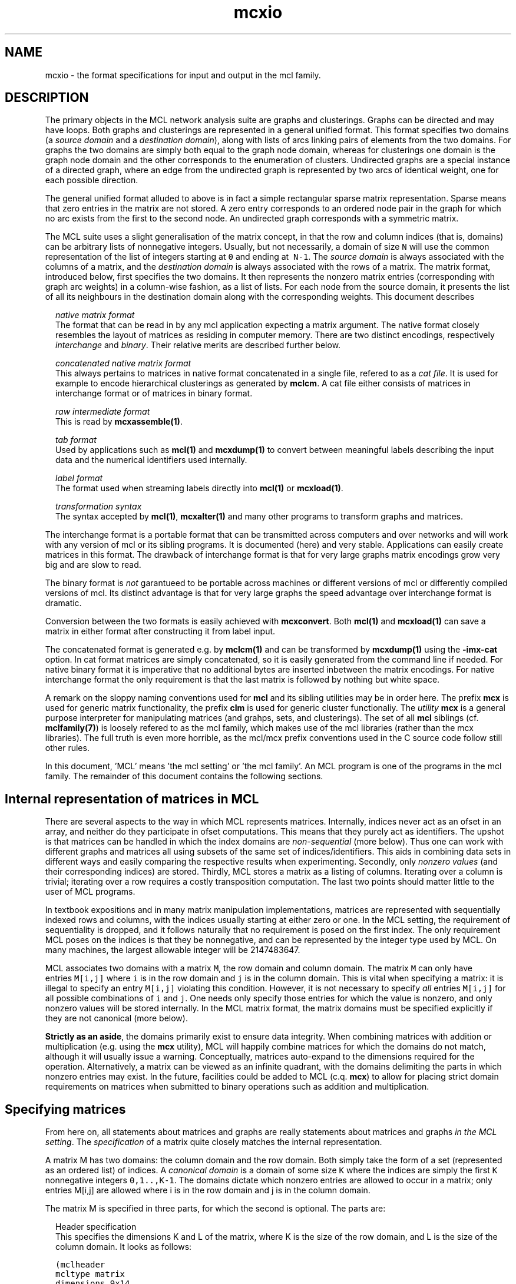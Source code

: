 .\" Copyright (c) 2012 Stijn van Dongen
.TH "mcxio" 5 "8 Mar 2012" "mcxio 12-068" "FILE FORMATS "
.po 2m
.de ZI
.\" Zoem Indent/Itemize macro I.
.br
'in +\\$1
.nr xa 0
.nr xa -\\$1
.nr xb \\$1
.nr xb -\\w'\\$2'
\h'|\\n(xau'\\$2\h'\\n(xbu'\\
..
.de ZJ
.br
.\" Zoem Indent/Itemize macro II.
'in +\\$1
'in +\\$2
.nr xa 0
.nr xa -\\$2
.nr xa -\\w'\\$3'
.nr xb \\$2
\h'|\\n(xau'\\$3\h'\\n(xbu'\\
..
.if n .ll -2m
.am SH
.ie n .in 4m
.el .in 8m
..
.SH NAME
mcxio \- the format specifications for input and output in the mcl family\&.
.SH DESCRIPTION
The primary objects in the MCL network analysis suite are graphs and
clusterings\&. Graphs can be directed and may have loops\&. Both graphs and
clusterings are represented in a general unified format\&. This format
specifies two domains (a \fIsource domain\fP and a \fIdestination domain\fP),
along with lists of arcs linking pairs of elements from the two domains\&.
For graphs the two domains are simply both equal to the graph node domain, whereas for
clusterings one domain is the graph node domain and the other corresponds to
the enumeration of clusters\&. Undirected graphs are a special instance of
a directed graph, where an edge from the undirected graph is represented
by two arcs of identical weight, one for each possible direction\&.

The general unified format alluded to above is in fact
a simple rectangular sparse matrix representation\&.
Sparse means that zero entries in the matrix are not stored\&.
A zero entry corresponds to an ordered node pair in the graph
for which no arc exists from the first to the second node\&.
An undirected graph corresponds with a symmetric matrix\&.

The MCL suite uses a slight generalisation of the matrix concept, in
that the row and column indices (that is, domains) can be arbitrary
lists of nonnegative integers\&. Usually, but not necessarily, a domain
of size\ \&\fCN\fP will use the common representation of the list
of integers starting at\ \&\fC0\fP and ending at \ \&\fCN-1\fP\&.
The \fIsource domain\fP is always associated with the columns of
a matrix, and the \fIdestination domain\fP is always associated
with the rows of a matrix\&. The matrix format, introduced below,
first specifies the two domains\&. It then represents the nonzero matrix
entries (corresponding with graph arc weights) in a column-wise
fashion, as a list of lists\&. For each node from the source domain,
it presents the list of all its neighbours in the destination domain
along with the corresponding weights\&.
This document describes

.ZI 2m "\fInative matrix format\fP"
\&
.br
The format that can be read in by any mcl application
expecting a matrix argument\&. The native format closely resembles
the layout of matrices as residing in computer memory\&. There are
two distinct encodings, respectively \fIinterchange\fP and \fIbinary\fP\&.
Their relative merits are described further below\&.
.in -2m

.ZI 2m "\fIconcatenated native matrix format\fP"
\&
.br
This always pertains to matrices in native format concatenated in a single
file, refered to as a \fIcat file\fP\&. It is used for example to encode
hierarchical clusterings as generated by \fBmclcm\fP\&. A cat file either
consists of matrices in interchange format or of matrices in binary format\&.
.in -2m

.ZI 2m "\fIraw intermediate format\fP"
\&
.br
This is read by \fBmcxassemble(1)\fP\&.
.in -2m

.ZI 2m "\fItab format\fP"
\&
.br
Used by applications such as \fBmcl(1)\fP and \fBmcxdump(1)\fP to
convert between meaningful labels describing the input data and the
numerical identifiers used internally\&.
.in -2m

.ZI 2m "\fIlabel format\fP"
\&
.br
The format used when streaming labels directly into
\fBmcl(1)\fP or \fBmcxload(1)\fP\&.
.in -2m

.ZI 2m "\fItransformation syntax\fP"
\&
.br
The syntax accepted by \fBmcl(1)\fP, \fBmcxalter(1)\fP and
many other programs to transform graphs and matrices\&.
.in -2m

The interchange format is a portable format that can be transmitted
across computers and over networks and will work with any version
of mcl or its sibling programs\&. It is documented (here) and very stable\&.
Applications can easily create matrices in this format\&.
The drawback of interchange format is that for very large graphs
matrix encodings grow very big and are slow to read\&.

The binary format is \fInot\fP garantueed to be portable across
machines or different versions of mcl or differently compiled
versions of mcl\&. Its distinct advantage is that for very large
graphs the speed advantage over interchange format is dramatic\&.

Conversion between the two formats is easily achieved with
\fBmcxconvert\fP\&. Both \fBmcl(1)\fP and \fBmcxload(1)\fP
can save a matrix in either format after constructing it from
label input\&.

The concatenated format is generated e\&.g\&. by \fBmclcm(1)\fP and can
be transformed by \fBmcxdump(1)\fP using the \fB-imx-cat\fP
option\&. In cat format matrices are simply concatenated,
so it is easily generated from the command line if needed\&.
For native binary format it is imperative that no additional
bytes are inserted inbetween the matrix encodings\&. For native
interchange format the only requirement is that the last
matrix is followed by nothing but white space\&.

A remark on the sloppy naming conventions used for \fBmcl\fP and its sibling
utilities may be in order here\&. The prefix \fBmcx\fP is used for generic
matrix functionality, the prefix \fBclm\fP is used for generic cluster
functionaliy\&. The \fIutility\fP \fBmcx\fP is a general purpose interpreter for
manipulating matrices (and grahps, sets, and clusterings)\&. The set of all
\fBmcl\fP siblings (cf\&. \fBmclfamily(7)\fP) is loosely refered to as the mcl
family, which makes use of the mcl libraries (rather than the mcx
libraries)\&. The full truth is even more horrible, as the mcl/mcx prefix
conventions used in the C source code follow still other rules\&.

In this document, \&'MCL\&' means \&'the mcl setting\&' or \&'the mcl family\&'\&. An MCL
program is one of the programs in the mcl family\&. The remainder of this
document contains the following sections\&.
.SH Internal representation of matrices in MCL

There are several aspects to the way in which MCL represents matrices\&.
Internally, indices never act as an ofset in an array, and neither do they
participate in ofset computations\&. This means that they purely act as
identifiers\&. The upshot is that matrices can be handled in which the index
domains are \fInon-sequential\fP (more below)\&. Thus one can work with
different graphs and matrices all using subsets of the same set of
indices/identifiers\&. This aids in combining data sets in different ways and
easily comparing the respective results when experimenting\&. Secondly, only
\fInonzero values\fP (and their corresponding indices) are stored\&. Thirdly,
MCL stores a matrix as a listing of columns\&. Iterating over a column is
trivial; iterating over a row requires a costly transposition computation\&.
The last two points should matter little to the user of MCL programs\&.

In textbook expositions and in many matrix manipulation implementations,
matrices are represented with sequentially indexed rows and columns, with
the indices usually starting at either zero or one\&. In the MCL setting, the
requirement of sequentiality is dropped, and it follows naturally that no
requirement is posed on the first index\&. The only requirement MCL poses on
the indices is that they be nonnegative, and can be represented by the
integer type used by MCL\&. On many machines, the largest allowable integer
will be 2147483647\&.

MCL associates two domains with a matrix\ \&\fCM\fP, the row domain and column
domain\&. The matrix\ \&\fCM\fP can only have entries\ \&\fCM[i,j]\fP where\ \&\fCi\fP is
in the row domain and\ \&\fCj\fP is in the column domain\&. This is vital when
specifying a matrix: it is illegal to specify an entry\ \&\fCM[i,j]\fP violating
this condition\&. However, it is not necessary to specify \fIall\fP
entries\ \&\fCM[i,j]\fP for all possible combinations of\ \&\fCi\fP and\ \&\fCj\fP\&. One
needs only specify those entries for which the value is nonzero, and only
nonzero values will be stored internally\&. In the MCL matrix format, the
matrix domains must be specified explicitly if they are not canonical (more
below)\&.

\fBStrictly as an aside\fP, the domains primarily exist to ensure data
integrity\&. When combining matrices with addition or multiplication (e\&.g\&.
using the \fBmcx\fP utility), MCL will happily combine matrices for which the
domains do not match, although it will usually issue a warning\&.
Conceptually, matrices auto-expand to the dimensions required for the
operation\&. Alternatively, a matrix can be viewed as an infinite quadrant,
with the domains delimiting the parts in which nonzero entries may exist\&.
In the future, facilities could be added to MCL (c\&.q\&. \fBmcx\fP) to allow for
placing strict domain requirements on matrices when submitted to binary
operations such as addition and multiplication\&.
.SH Specifying matrices

From here on, all statements about matrices and graphs are really statements
about matrices and graphs \fIin the MCL setting\fP\&. The \fIspecification\fP
of a matrix quite closely matches the internal representation\&.

A matrix M has two domains: the column domain and the row domain\&. Both
simply take the form of a set (represented as an ordered list) of indices\&. A
\fIcanonical domain\fP is a domain of some size \fCK\fP where the indices are
simply the first \fCK\fP nonnegative integers \fC0,1\&.\&.,K-1\fP\&. The domains
dictate which nonzero entries are allowed to occur in a matrix; only entries
M[i,j] are allowed where i is in the row domain and j is in the column
domain\&.

The matrix M is specified in three parts, for which the second is optional\&.
The parts are:

.ZI 2m "Header specification"
\&
.br
This specifies the dimensions K and L of the matrix, where K is the
size of the row domain, and L is the size of the column domain\&.
It looks as follows:

.nf \fC
(mclheader
mcltype matrix
dimensions 9x14
)
.fi \fR

This dictates that a matrix will be specified for which the row
domain has dimension 9 and the column domain has dimension 14\&.
.in -2m

.ZI 2m "Domain specification"
\&
.br
The domain specification can have various forms: if nothing is specified,
the matrix will have canonical domains and a canonical representation,
similar to the representation encountered in textbooks\&. Alternatively, the
row and column domains can each be specified separately, and it is also
possible to specify only one of them; the other will simply be a canonical
domain again\&. Finally, it is possible to declare the two domains identical
and specify them simultaneously\&. It is perfectly legal in each case to
explicitly specify a canonical domain\&. It is \fIrequired\fP in each case
that the number of indices listed in a domain corresponds with the dimension
given in the header\&.

An example where both a row domain and a column domain are specified:

.nf \fC
(mclrows
 100 200 300 400 500 600 700 800 900 $
)
(mclcols
 30 32 34 36 38 40 42 44 46 48 50 52 56 58 $
)
.fi \fR

This example combines with the header given above, as the dimensions fit\&.
Had the row domain specification been omitted, the row domain would
automatically be set to the integers \fC0,1,\&.\&.8\fP\&. Had the column
specification been omitted, it would be set to \fC0,1,\&.\&.13\fP\&.

Suppose now that the header did specify the dimensions 10x10\&.
Because the dimensions are identical, this raises the possibility
that the domains be identical\&.
A valid way to specify the row domain and column domain in one go is this\&.

.nf \fC
(mcldoms
 11 22 33 44 55 66 77 88 99 100 $
)
.fi \fR

.in -2m

.ZI 2m "Matrix specification"
\&
.br
The matrix specification starts with the sequence

.nf \fC
(mclmatrix
begin
.fi \fR

The \&'begin\&' keyword in the \&'(mclmatrix\&' part is followed by a list of
listings, where the primary list ranges over all column indices in M (i\&.e\&.
indices in the column domain), and where each secondary lists encodes all
positive entries in the corresponding column\&. A secondary list (or matrix
column) starts with the index c of the column, and then contains a listing
of all row entries in c (these are matrix entries M[r,c] for varying r)\&. The
entry M[r,c] is specified either as \&'r\&' or as \&'r:f\&', where f is a float\&. In
the first case, the entry M[r,c] defaults to 1\&.0, in the second case, it is
set to f\&. The secondary list is closed with the \&`$\&' character\&. A full
fledged examples thus looks as follows:

.nf \fC
(mclheader
mcltype matrix
dimensions 12x3
)
(mclrows
 11 22 33 44 55 66 77 88 99 123 456 2147483647 $
)
(mclcols
  0  1  2 $
)
(mclmatrix
begin
0    44 88 99 456 2147483647 $
1    11 66 77 123 $
2    22 33 55 $
)
.fi \fR

Note that the column domain is canonical; its specifiation could have been
omitted\&. In this example, no values were specified\&. See below for more\&.
.in -2m
.SH Specifying graphs
A graph is simply a matrix where the row domain is the same as the column
domain\&. Graphs should have positive entries only\&. Example:

.nf \fC
(mclheader
mcltype matrix
dimensions 12x12
)
(mcldoms
11 22 33 44 55 66 77 88 99 123 456 2147483647 $
)
(mclmatrix
begin
11    22:2  66:3\&.4  77:3  123:8 $
22    11:2  33:3\&.8  55:8\&.1 $
33    22:3\&.8  44:7  55:6\&.2 $
44    33:7  88:5\&.7  99:7\&.0 456:3 $
55    22:8\&.1  33:6\&.2  77:2\&.9  88:3\&.0 $
66    11:3\&.4  123:5\&.1 $
77    11:3  55:2\&.9  123:1\&.5 $
88    44:5\&.7  55:3\&.0  99:3\&.0 456:4\&.2 $
99    44:7\&.0  88:3\&.0 456:1\&.8 2147483647:3\&.9 $
123   11:8  66:5\&.1  77:1\&.5 $
456   44:3  88:4\&.2  99:1\&.8 2147483647:6\&.3 $
2147483647   99:3\&.9 456:6\&.3 $
)
.fi \fR

Incidentally, clustering this graph with mcl, using default parameters,
yields a cluster that is represented by the 12x3 matrix shown earlier\&.

The following example shows the same graph, now represented on a
canonical domain, and with all values implicitly set to 1\&.0:

.nf \fC
(mclheader
mcltype matrix
dimensions 12x12
)
(mclmatrix
begin
0    1  5  6  9 $
1    0  2  4 $
2    1  3  4 $
3    2  7  8 10 $
4    1  2  6  7 $
5    0  9 $
6    0  4  9 $
7    3  4  8 10 $
8    3  7 10 11 $
9    0  5  6 $
10   3  7  8 11 $
11   8 10 $
)
.fi \fR

\fBAdditional notes\fP
.br
There are few restrictions on the format that one might actually expect\&.
Vectors and entries may occur in any order and need not be sorted\&.
Repeated entries and repeated vectors are allowed but are always
discarded while an error message is emitted\&.

If you want \fIfunctionally interesting behaviour\fP in combining
repeated vectors and repeated entries, have a look at the next section
and at \fBmcxassemble(1)\fP\&.

Within the vector listing, the \&'#\&' is a token that introduces
a comment until the end of line\&.
.SH Raw format

A file in \fIraw format\fP is simply a listing of vectors without any
sectioning structure\&. No header specification, no domain specification, and
no matrix introduction syntax is used - these are supplied to the processing
application by other means\&. The end-of-vector token \&'$\&' must still be used,
and the comment token \&'#\&' is still valid\&. \fBmcxassemble(1)\fP
imports a file in raw
format, creates a native matrix from the data therein, and writes the
matrix to (a different) file\&. It allows customizable behaviour in how to
combine repeated entries and repeated vectors\&. This is typically used in the
following procedure\&. A) Do a one-pass-parse on some external cooccurrence
file/format, generate raw data during the parse and write it to file
(without needing to build a huge data structure in memory)\&. B) mcxassemble
takes the raw data and assembles it according to instruction into a native
mcl matrix\&.
.SH Tab format / label information
Several mcl programs accept options such as \fB-tab\fP, \fB-tabc\fP,
\fB-tabr\fP, \fB-use-tab\fP, \fB-strict-tab\fP,
and \fB-extend-tab\fP\&.
The argument to these options is invariably the name of
a so-called \fItab file\fP\&.
Tab files are used to convert between labels (describing entities
in the data) and indices as used in the mcl matrix format\&.
In a tab file each line starts with a unique number which presumably
corresponds to an index used in a matrix file\&.
The rest of the line contains a
descriptive string associated with the number\&. It is required
that each string is unique, although not all mcl programs enforce
this at the time of writing\&.
The string may contain spaces\&.
Lines starting with
\fC#\fP are considered comment and are disregarded\&.

\fBTab domain\fP
.br
The ordered set of indices found in the tab file
is called the \fItab domain\fP\&.

Tab files are almost always employed in conjunction with an mcl matrix file\&.
\fBmcxdump(1)\fP and \fBclmformat(1)\fP require by
default that the tab domain coincides with the matrix domain (either row or
column or both) to which they will be applied\&. This can be relaxed for
either by supplying the \fB--lazy-tab\fP option\&.

mcl provides explicit modes for dealing with tab structures by means of
the \fB-extend-tab\fP, \fB-restrict-tab\fP and
\fB-strict-tab\fP options\&. Refer to the \fBmcl(1)\fP
documentation\&.
.SH Label input
Label input is a line based input where two nodes and an optional value are
specified on each line\&. The nodes should be specified by labels\&. If the
labels contain spaces they should be separated by tabs (and the value if
present should be separated from the second label by a tab as well)\&. The
parse code will assume tab-separated labels if it sees a tab character in
the input, otherwise it will split the input on any kind of whitespace\&.
Any line where the first non-whitespace character is the octothorp (#) is
ignored\&. The following is an example of label input\&.

.di ZV
.in 0
.nf \fC
---8<------8<------8<------8<------8<---
# the cat and the hat example
cat hat  0\&.2
hat bat  0\&.16
bat cat  1\&.0
bat bit  0\&.125
bit fit  0\&.25
fit hit  0\&.5
hit bit  0\&.16
--->8------>8------>8------>8------>8---
.fi \fR
.in
.di
.ne \n(dnu
.nf \fC
.ZV
.fi \fR

\fBmcl(1)\fP can read in label input and cluster it when it is
given the \fB--abc\fP option\&. It can optionally save
the input graph in native format and save the label information
in a tab file with the \fB-save-graph\fP and \fB-save-tab\fP
options\&.

Refer to the \fBMCL getting started\fP and
\fBMCL manual examples\fP sections
for more information on how MCL deals with label input\&.

\fBmcxload(1)\fP is a general purpose program for reading
in label data and other stream formats\&. It
encodes them in native mcl format and tab files\&.
It allows intermediate transformations on the values\&.
.SH Transformation syntax
\fBmcl(1)\fP, \fBmcxload(1)\fP, \fBmcxsubs(1)\fP, \fBmcxassemble(1)\fP
and \fBmcxalter(1)\fP
all accept the same transformation language in their
respective \fBtf\fP-type options and mcxsub\&'s \fBval\fP
specification\&.

A statement in this language is simply a comma-separated
list of functions accepting a single numerical value\&.
The syntax of a function invocation in general is
\fBfunc\fP(\fIarg\fP)\&.
The functions \fBexp\fP, \fBlog\fP, \fBneglog\fP can
also be given an empty parameter list, indicating that
\fIe\fP is taken as the exponent base\&. In this case,
the invocation looks like \fBfunc\fP()\&.
Functions with names that start with \fC#\fP operate
on graphs in their entirety\&. For example, \fC#knn(50)\fP
indicates the k-Nearest Neighbour transformation for
\fCk=50\fP\&.
All other names encode functions that operate
directly on edges\&.
Functions with names that start with \fC#arc\fP operate
on directed graphs and yield directed graphs\&.
Most of the other \fC#\fP functions either expect
an undirected graph (such as \fC#knn()\fP) or yield
an undirected graph (such as \fC#add()\fP and \fC#max()\fP\&.
The following are supported\&.

.ZI 9m "lt"
Filter out values greater than or equal to arg\&.
.in -9m
.ZI 9m "lq"
Filter out values greater than arg\&.
.in -9m
.ZI 9m "gq"
Filter out values less than arg\&.
.in -9m
.ZI 9m "gt"
Filter out values less than or equal to arg\&.
.in -9m
.ZI 9m "ceil"
Set everything higher than arg to arg\&.
.in -9m
.ZI 9m "floor"
Set everything lower than arg to arg\&.
.in -9m
.ZI 9m "mul"
Multiply by arg\&.
.in -9m
.ZI 9m "add"
Add arg to it\&.
.in -9m
.ZI 9m "power"
Raise to power arg\&.
.in -9m
.ZI 9m "exp"
Raise arg (\fIe\fP if omitted) to value\&.
.in -9m
.ZI 9m "log"
Take log in base arg (\fIe\fP if omitted)\&.
.in -9m
.ZI 9m "neglog"
Take minus log in base arg (\fIe\fP if omitted)\&.
.in -9m
.ZI 9m "#knn"
k-Nearest Neighbour reduction with \fCk=arg\fP\&.
.in -9m
.ZI 9m "#ceilnb"
Cap neighbours at arg at most\&.
.in -9m
.ZI 9m "#mcl"
Cluster with inflation=arg, use induced graph\&.
.in -9m
.ZI 9m "#add"
Convert two arcs to one edge using addition\&.
.in -9m
.ZI 9m "#min"
Convert two arcs to one edge using minimum\&.
.in -9m
.ZI 9m "#max"
Convert two arcs to one edge using maximum\&.
.in -9m
.ZI 9m "#mul"
Convert two arcs to one edge using multiplication\&.
.in -9m
.ZI 9m "#rev"
Encode graph in reverse direction\&.
.in -9m
.ZI 9m "#tp"
Same as above in matrix speak (\fIt\fPrans\fIp\fPose)\&.
.in -9m
.ZI 9m "#tug"
Perturb edge weights with factor arg\&.
.in -9m
.ZI 9m "#shrug"
Randomly perturb edge weights with factor arg\&.
.in -9m
.ZI 9m "#step"
Use the k-step relation, where \fCk=arg\fP\&.
.in -9m
.ZI 9m "#thread"
Set thread pool size to arg\&.
.in -9m
.ZI 9m "#arcmax"
Only keep largest arc between two nodes\&.
.in -9m
.ZI 9m "#arcsub"
Replace G by G - G^T\&.
.in -9m
.ZI 9m "#arcmcl"
As \fC#mcl\fP, use symmetrised graph for clustering\&.
.in -9m

\fBNOTE\fP
.br
\fBmcl(1)\fP accepts \fB--abc-neg-log\fP and \fB--abc-neg-log10\fP
to specify log transformations\&. Similarly, \fBmcxload(1)\fP accepts
\fB--stream-log\fP, \fB--stream-neg-log\fP, and
\fB--stream-neg-log10\fP\&. The reason is that probabilities are sometimes
encoded below the precision dictated by the IEEE (32 bit) float
specification\&. This poses a problem as the mcl applications encode values
by default as floats, and the transformation specifications are always
applied to the mcl encoding\&. The options just mentioned are applied after a
value has been read from an input stream and \fIbefore\fP it is converted to
the native encoding\&.
.SH SEE ALSO
\fBmcxassemble(1)\fP,
and \fBmclfamily(7)\fP for an overview of all the documentation
and the utilities in the mcl family\&.
.SH AUTHOR
Stijn van Dongen\&.
